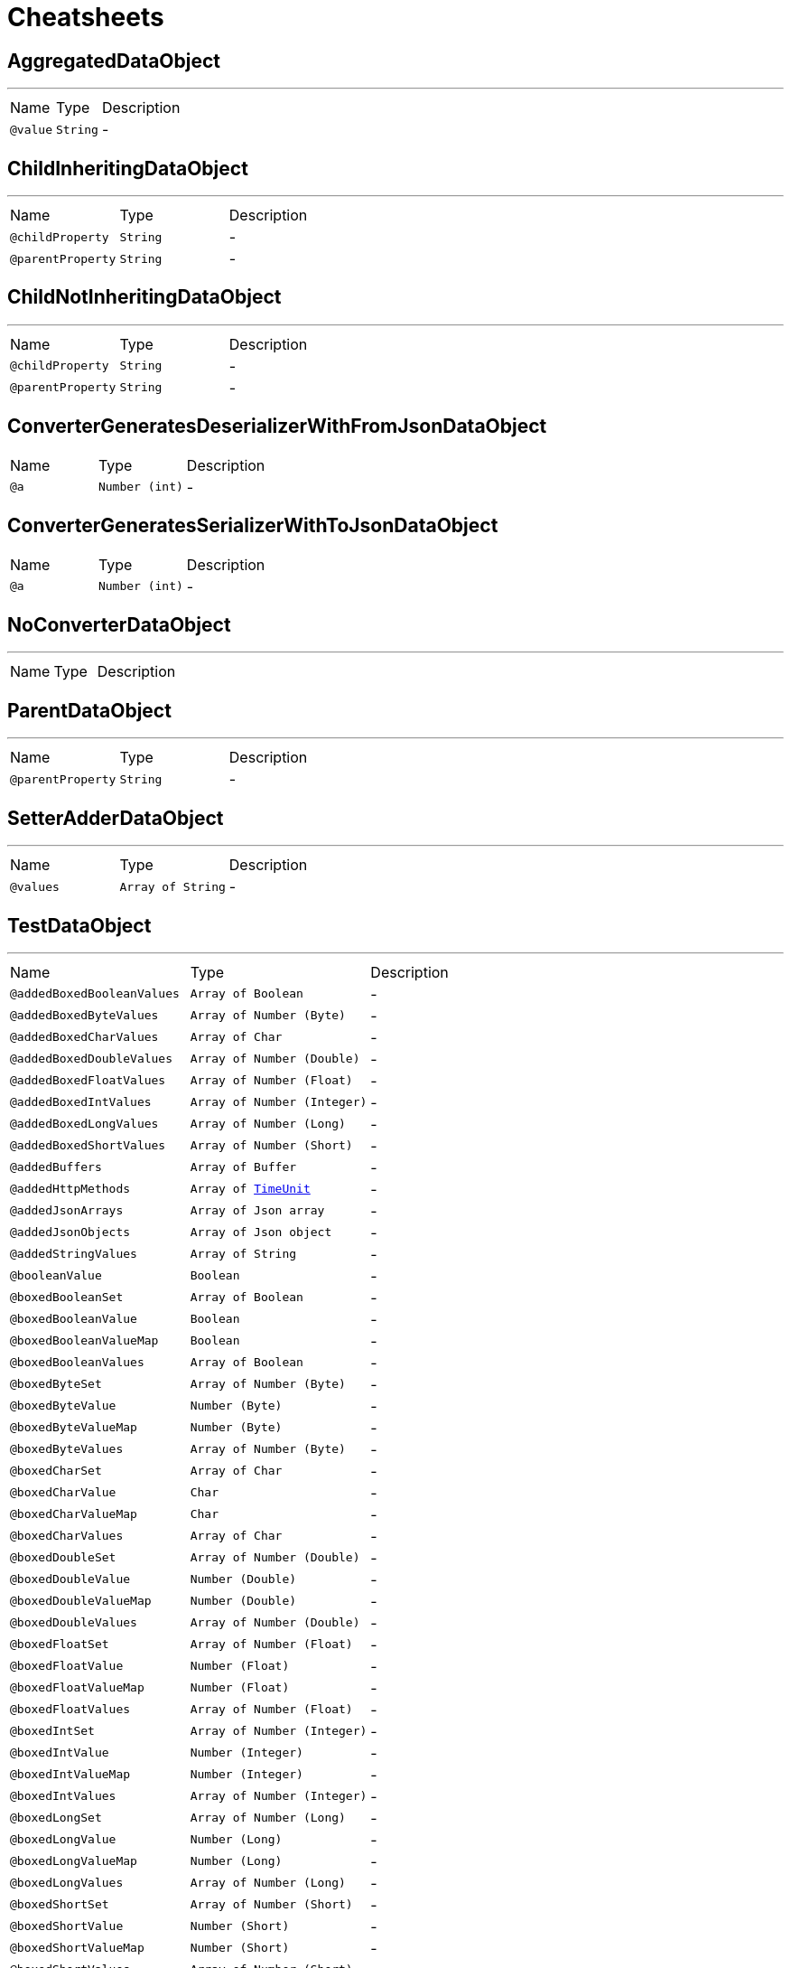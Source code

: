 = Cheatsheets

[[AggregatedDataObject]]
== AggregatedDataObject

++++
++++
'''

[cols=">25%,25%,50%"]
[frame="topbot"]
|===
^|Name | Type ^| Description
|[[value]]`@value`|`String`|-
|===

[[ChildInheritingDataObject]]
== ChildInheritingDataObject

++++
++++
'''

[cols=">25%,25%,50%"]
[frame="topbot"]
|===
^|Name | Type ^| Description
|[[childProperty]]`@childProperty`|`String`|-
|[[parentProperty]]`@parentProperty`|`String`|-
|===

[[ChildNotInheritingDataObject]]
== ChildNotInheritingDataObject

++++
++++
'''

[cols=">25%,25%,50%"]
[frame="topbot"]
|===
^|Name | Type ^| Description
|[[childProperty]]`@childProperty`|`String`|-
|[[parentProperty]]`@parentProperty`|`String`|-
|===

[[ConverterGeneratesDeserializerWithFromJsonDataObject]]
== ConverterGeneratesDeserializerWithFromJsonDataObject


[cols=">25%,25%,50%"]
[frame="topbot"]
|===
^|Name | Type ^| Description
|[[a]]`@a`|`Number (int)`|-
|===

[[ConverterGeneratesSerializerWithToJsonDataObject]]
== ConverterGeneratesSerializerWithToJsonDataObject


[cols=">25%,25%,50%"]
[frame="topbot"]
|===
^|Name | Type ^| Description
|[[a]]`@a`|`Number (int)`|-
|===

[[NoConverterDataObject]]
== NoConverterDataObject

++++
++++
'''

[cols=">25%,25%,50%"]
[frame="topbot"]
|===
^|Name | Type ^| Description
|===

[[ParentDataObject]]
== ParentDataObject

++++
++++
'''

[cols=">25%,25%,50%"]
[frame="topbot"]
|===
^|Name | Type ^| Description
|[[parentProperty]]`@parentProperty`|`String`|-
|===

[[SetterAdderDataObject]]
== SetterAdderDataObject

++++
++++
'''

[cols=">25%,25%,50%"]
[frame="topbot"]
|===
^|Name | Type ^| Description
|[[values]]`@values`|`Array of String`|-
|===

[[TestDataObject]]
== TestDataObject

++++
++++
'''

[cols=">25%,25%,50%"]
[frame="topbot"]
|===
^|Name | Type ^| Description
|[[addedBoxedBooleanValues]]`@addedBoxedBooleanValues`|`Array of Boolean`|-
|[[addedBoxedByteValues]]`@addedBoxedByteValues`|`Array of Number (Byte)`|-
|[[addedBoxedCharValues]]`@addedBoxedCharValues`|`Array of Char`|-
|[[addedBoxedDoubleValues]]`@addedBoxedDoubleValues`|`Array of Number (Double)`|-
|[[addedBoxedFloatValues]]`@addedBoxedFloatValues`|`Array of Number (Float)`|-
|[[addedBoxedIntValues]]`@addedBoxedIntValues`|`Array of Number (Integer)`|-
|[[addedBoxedLongValues]]`@addedBoxedLongValues`|`Array of Number (Long)`|-
|[[addedBoxedShortValues]]`@addedBoxedShortValues`|`Array of Number (Short)`|-
|[[addedBuffers]]`@addedBuffers`|`Array of Buffer`|-
|[[addedHttpMethods]]`@addedHttpMethods`|`Array of link:enums.html#TimeUnit[TimeUnit]`|-
|[[addedJsonArrays]]`@addedJsonArrays`|`Array of Json array`|-
|[[addedJsonObjects]]`@addedJsonObjects`|`Array of Json object`|-
|[[addedStringValues]]`@addedStringValues`|`Array of String`|-
|[[booleanValue]]`@booleanValue`|`Boolean`|-
|[[boxedBooleanSet]]`@boxedBooleanSet`|`Array of Boolean`|-
|[[boxedBooleanValue]]`@boxedBooleanValue`|`Boolean`|-
|[[boxedBooleanValueMap]]`@boxedBooleanValueMap`|`Boolean`|-
|[[boxedBooleanValues]]`@boxedBooleanValues`|`Array of Boolean`|-
|[[boxedByteSet]]`@boxedByteSet`|`Array of Number (Byte)`|-
|[[boxedByteValue]]`@boxedByteValue`|`Number (Byte)`|-
|[[boxedByteValueMap]]`@boxedByteValueMap`|`Number (Byte)`|-
|[[boxedByteValues]]`@boxedByteValues`|`Array of Number (Byte)`|-
|[[boxedCharSet]]`@boxedCharSet`|`Array of Char`|-
|[[boxedCharValue]]`@boxedCharValue`|`Char`|-
|[[boxedCharValueMap]]`@boxedCharValueMap`|`Char`|-
|[[boxedCharValues]]`@boxedCharValues`|`Array of Char`|-
|[[boxedDoubleSet]]`@boxedDoubleSet`|`Array of Number (Double)`|-
|[[boxedDoubleValue]]`@boxedDoubleValue`|`Number (Double)`|-
|[[boxedDoubleValueMap]]`@boxedDoubleValueMap`|`Number (Double)`|-
|[[boxedDoubleValues]]`@boxedDoubleValues`|`Array of Number (Double)`|-
|[[boxedFloatSet]]`@boxedFloatSet`|`Array of Number (Float)`|-
|[[boxedFloatValue]]`@boxedFloatValue`|`Number (Float)`|-
|[[boxedFloatValueMap]]`@boxedFloatValueMap`|`Number (Float)`|-
|[[boxedFloatValues]]`@boxedFloatValues`|`Array of Number (Float)`|-
|[[boxedIntSet]]`@boxedIntSet`|`Array of Number (Integer)`|-
|[[boxedIntValue]]`@boxedIntValue`|`Number (Integer)`|-
|[[boxedIntValueMap]]`@boxedIntValueMap`|`Number (Integer)`|-
|[[boxedIntValues]]`@boxedIntValues`|`Array of Number (Integer)`|-
|[[boxedLongSet]]`@boxedLongSet`|`Array of Number (Long)`|-
|[[boxedLongValue]]`@boxedLongValue`|`Number (Long)`|-
|[[boxedLongValueMap]]`@boxedLongValueMap`|`Number (Long)`|-
|[[boxedLongValues]]`@boxedLongValues`|`Array of Number (Long)`|-
|[[boxedShortSet]]`@boxedShortSet`|`Array of Number (Short)`|-
|[[boxedShortValue]]`@boxedShortValue`|`Number (Short)`|-
|[[boxedShortValueMap]]`@boxedShortValueMap`|`Number (Short)`|-
|[[boxedShortValues]]`@boxedShortValues`|`Array of Number (Short)`|-
|[[buffer]]`@buffer`|`Buffer`|-
|[[bufferMap]]`@bufferMap`|`Buffer`|-
|[[bufferSet]]`@bufferSet`|`Array of Buffer`|-
|[[buffers]]`@buffers`|`Array of Buffer`|-
|[[byteValue]]`@byteValue`|`Number (byte)`|-
|[[charValue]]`@charValue`|`Char`|-
|[[doubleValue]]`@doubleValue`|`Number (double)`|-
|[[floatValue]]`@floatValue`|`Number (float)`|-
|[[httpMethod]]`@httpMethod`|`link:enums.html#TimeUnit[TimeUnit]`|-
|[[httpMethodMap]]`@httpMethodMap`|`link:enums.html#TimeUnit[TimeUnit]`|-
|[[httpMethodSet]]`@httpMethodSet`|`Array of link:enums.html#TimeUnit[TimeUnit]`|-
|[[httpMethods]]`@httpMethods`|`Array of link:enums.html#TimeUnit[TimeUnit]`|-
|[[intValue]]`@intValue`|`Number (int)`|-
|[[jsonArray]]`@jsonArray`|`Json array`|-
|[[jsonArrayMap]]`@jsonArrayMap`|`Json array`|-
|[[jsonArraySet]]`@jsonArraySet`|`Array of Json array`|-
|[[jsonArrays]]`@jsonArrays`|`Array of Json array`|-
|[[jsonObject]]`@jsonObject`|`Json object`|-
|[[jsonObjectMap]]`@jsonObjectMap`|`Json object`|-
|[[jsonObjectSet]]`@jsonObjectSet`|`Array of Json object`|-
|[[jsonObjects]]`@jsonObjects`|`Array of Json object`|-
|[[keyedBoxedBooleanValues]]`@keyedBoxedBooleanValues`|`Boolean`|-
|[[keyedBoxedByteValues]]`@keyedBoxedByteValues`|`Number (Byte)`|-
|[[keyedBoxedCharValues]]`@keyedBoxedCharValues`|`Char`|-
|[[keyedBoxedDoubleValues]]`@keyedBoxedDoubleValues`|`Number (Double)`|-
|[[keyedBoxedFloatValues]]`@keyedBoxedFloatValues`|`Number (Float)`|-
|[[keyedBoxedIntValues]]`@keyedBoxedIntValues`|`Number (Integer)`|-
|[[keyedBoxedLongValues]]`@keyedBoxedLongValues`|`Number (Long)`|-
|[[keyedBoxedShortValues]]`@keyedBoxedShortValues`|`Number (Short)`|-
|[[keyedBufferValues]]`@keyedBufferValues`|`Buffer`|-
|[[keyedEnumValues]]`@keyedEnumValues`|`link:enums.html#TimeUnit[TimeUnit]`|-
|[[keyedJsonArrayValues]]`@keyedJsonArrayValues`|`Json array`|-
|[[keyedJsonObjectValues]]`@keyedJsonObjectValues`|`Json object`|-
|[[keyedStringValues]]`@keyedStringValues`|`String`|-
|[[longValue]]`@longValue`|`Number (long)`|-
|[[shortValue]]`@shortValue`|`Number (short)`|-
|[[stringSet]]`@stringSet`|`Array of String`|-
|[[stringValue]]`@stringValue`|`String`|-
|[[stringValueMap]]`@stringValueMap`|`String`|-
|[[stringValues]]`@stringValues`|`Array of String`|-
|===


